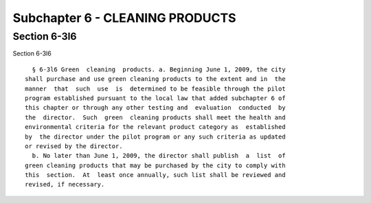 Subchapter 6 - CLEANING PRODUCTS
================================

Section 6-3l6
-------------

Section 6-3l6 ::    
        
     
        § 6-3l6 Green  cleaning  products. a. Beginning June 1, 2009, the city
      shall purchase and use green cleaning products to the extent and in  the
      manner  that  such  use  is  determined to be feasible through the pilot
      program established pursuant to the local law that added subchapter 6 of
      this chapter or through any other testing and  evaluation  conducted  by
      the  director.  Such  green  cleaning products shall meet the health and
      environmental criteria for the relevant product category as  established
      by  the director under the pilot program or any such criteria as updated
      or revised by the director.
        b. No later than June 1, 2009, the director shall publish  a  list  of
      green cleaning products that may be purchased by the city to comply with
      this  section.  At  least once annually, such list shall be reviewed and
      revised, if necessary.
    
    
    
    
    
    
    

